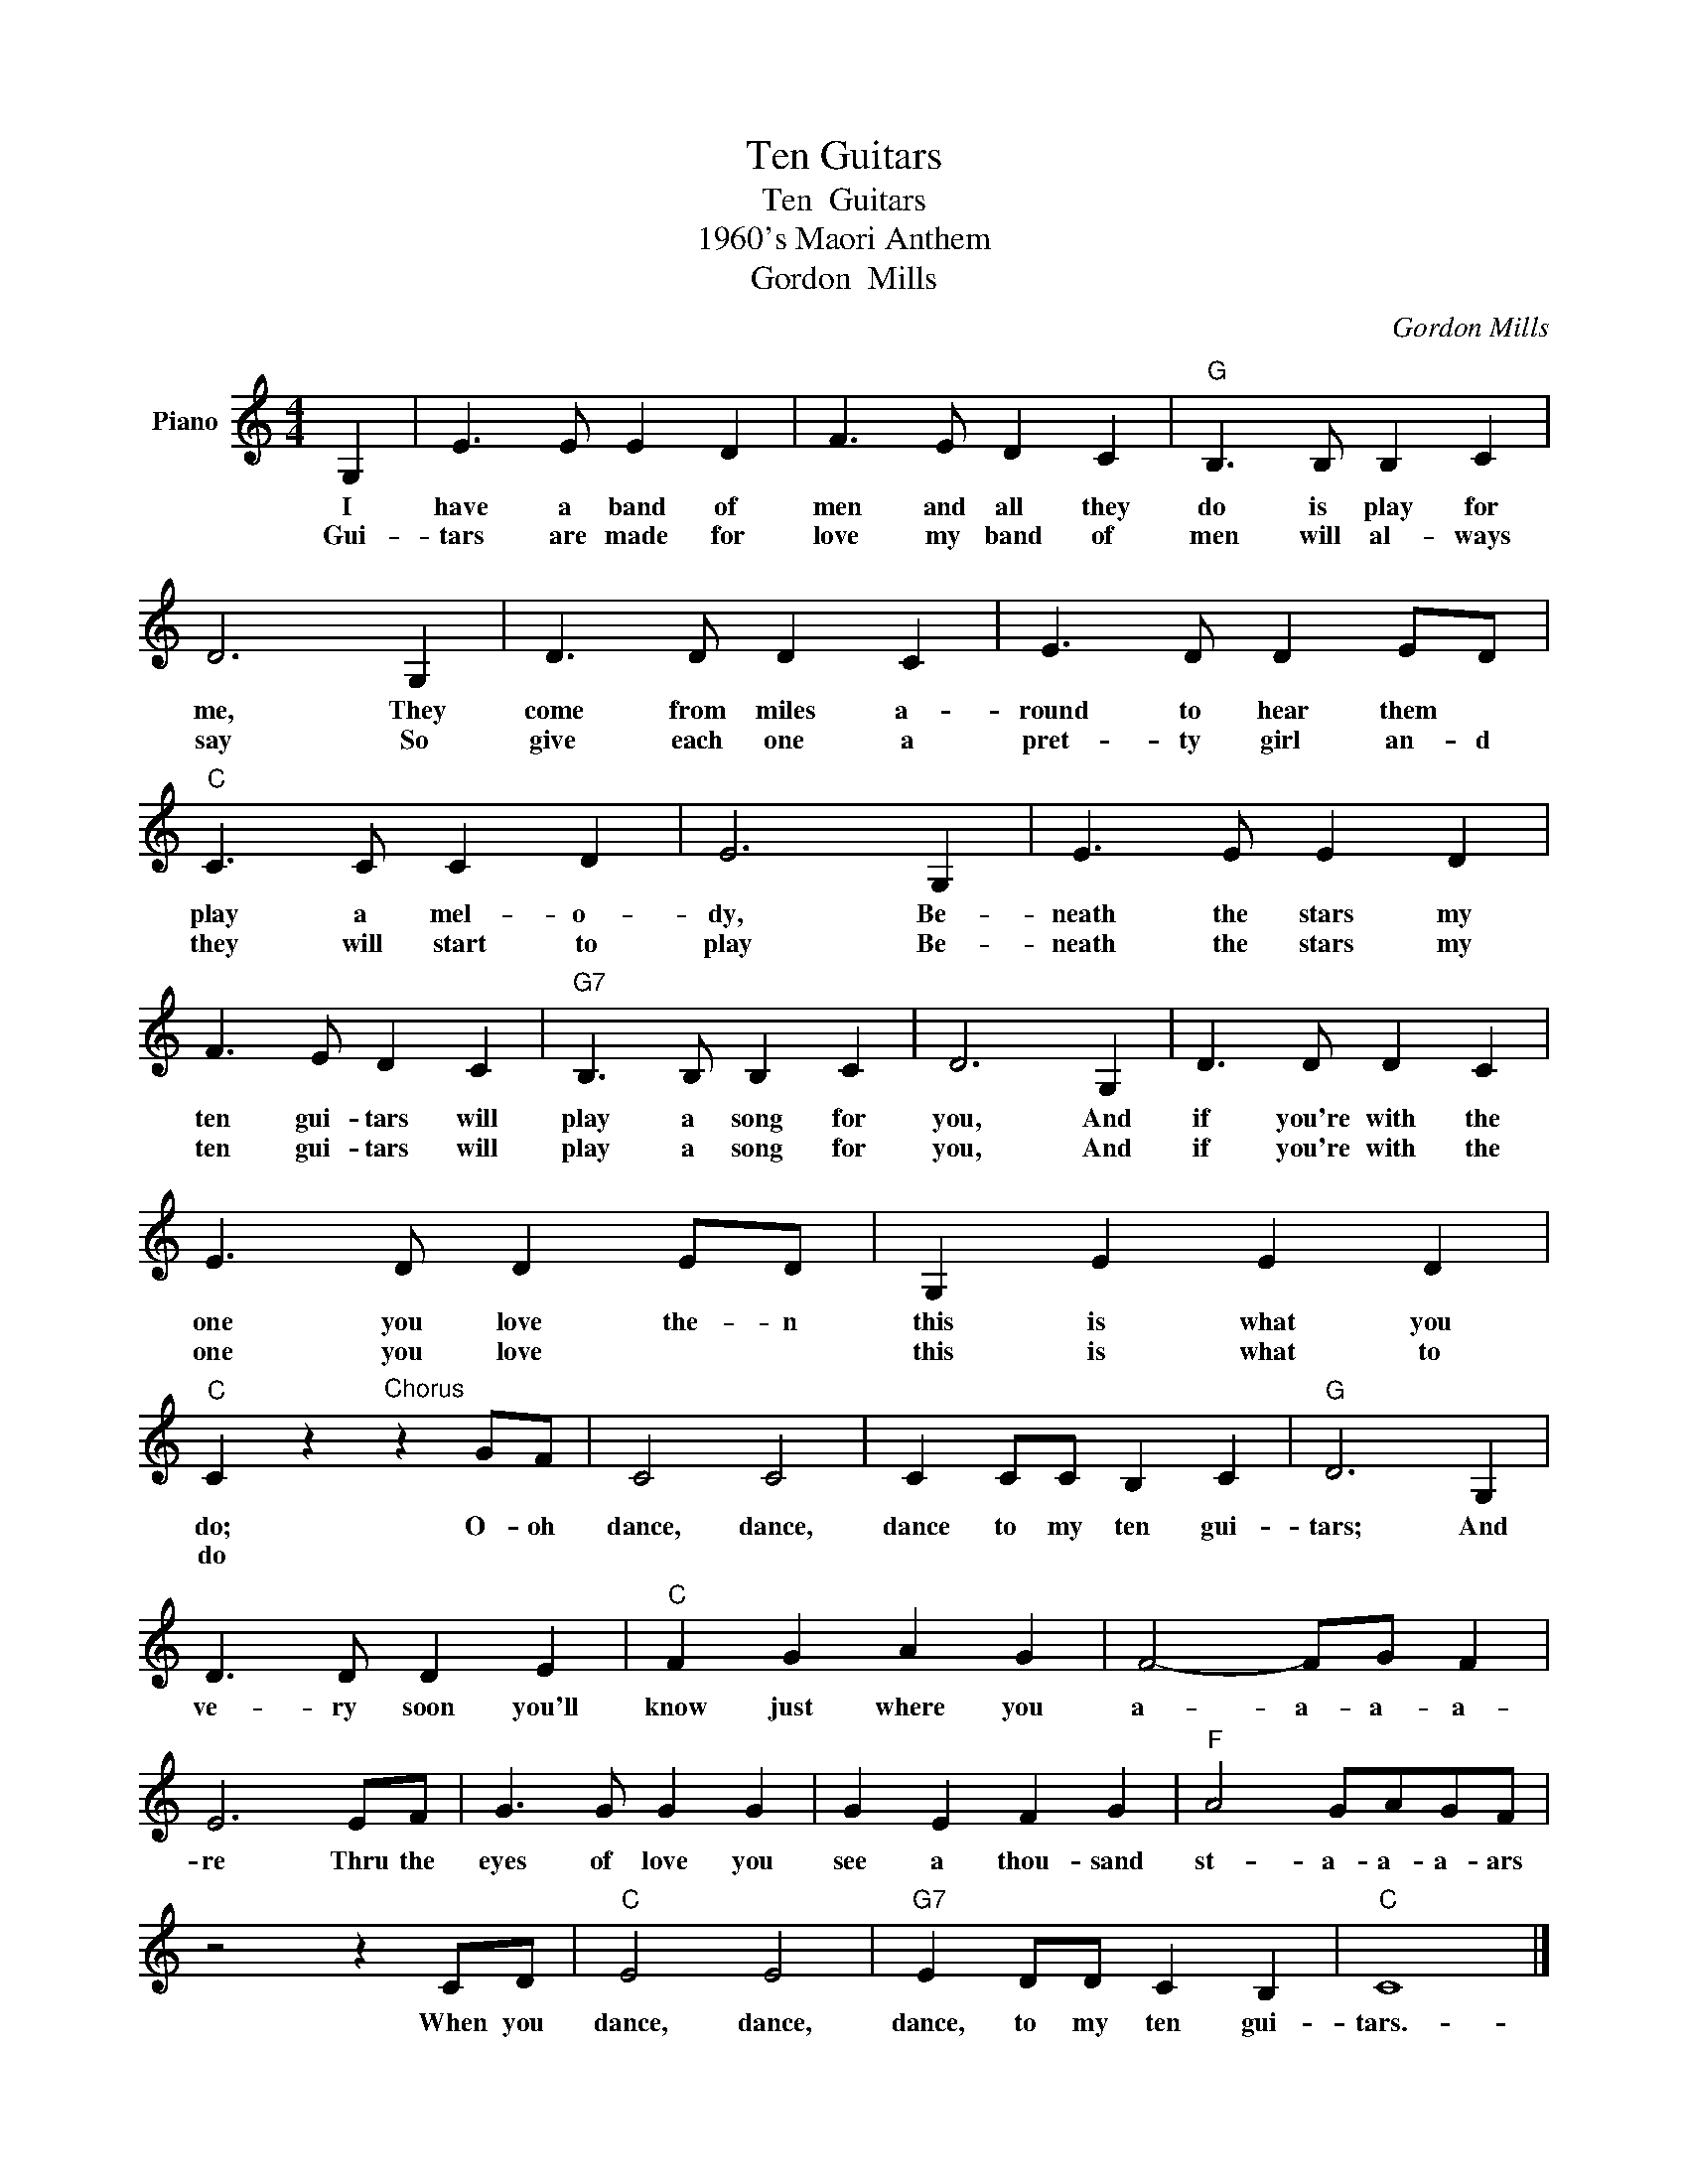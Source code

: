 X:1
T:Ten Guitars
T:Ten  Guitars
T:1960's Maori Anthem
T:Gordon  Mills
C:Gordon Mills
Z:All Rights Reserved
L:1/8
M:4/4
K:C
V:1 treble nm="Piano"
%%MIDI program 0
V:1
 G,2 | E3 E E2 D2 | F3 E D2 C2 |"G" B,3 B, B,2 C2 | D6 G,2 | D3 D D2 C2 | E3 D D2 ED | %7
w: I|have a band of|men and all they|do is play for|me, They|come from miles a-|round to hear them *|
w: Gui-|tars are made for|love my band of|men will al- ways|say So|give each one a|pret- ty girl an- d|
"C" C3 C C2 D2 | E6 G,2 | E3 E E2 D2 | F3 E D2 C2 |"G7" B,3 B, B,2 C2 | D6 G,2 | D3 D D2 C2 | %14
w: play a mel- o-|dy, Be-|neath the stars my|ten gui- tars will|play a song for|you, And|if you're with the|
w: they will start to|play Be-|neath the stars my|ten gui- tars will|play a song for|you, And|if you're with the|
 E3 D D2 ED | G,2 E2 E2 D2 |"C" C2 z2"^Chorus" z2 GF | C4 C4 | C2 CC B,2 C2 |"G" D6 G,2 | %20
w: one you love the- n|this is what you|do; O- oh|dance, dance,|dance to my ten gui-|tars; And|
w: one you love * *|this is what to|do * *||||
 D3 D D2 E2 |"C" F2 G2 A2 G2 | F4- FG F2 | E6 EF | G3 G G2 G2 | G2 E2 F2 G2 |"F" A4 GAGF | %27
w: ve- ry soon you'll|know just where you|a- a- a- a-|re Thru the|eyes of love you|see a thou- sand|st- a- a- a- ars|
w: |||||||
 z4 z2 CD |"C" E4 E4 |"G7" E2 DD C2 B,2 |"C" C8 |] %31
w: When you|dance, dance,|dance, to my ten gui-|tars.-|
w: ||||


